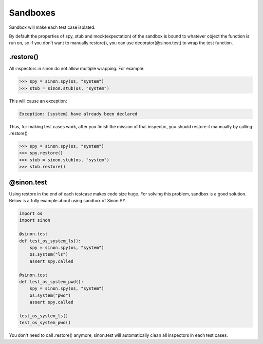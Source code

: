 Sandboxes
=========

Sandbox will make each test case isolated.

By default the properties of spy, stub and mock(expectation) of the sandbox is bound to whatever object the function is run on, so if you don’t want to manually restore(), you can use decorator(@sinon.test) to wrap the test function.

.. _restore-label:

.restore()
----------

All inspectors in sinon do not allow multiple wrapping. For example:
 
.. code-block:: shell 

    >>> spy = sinon.spy(os, "system")
    >>> stub = sinon.stub(os, "system")

This will cause an exception:

.. code-block:: shell 

    Exception: [system] have already been declared

Thus, for making test cases work, after you finish the mission of that inspector, you should restore it mannually by calling .restore()

.. code-block:: shell 

    >>> spy = sinon.spy(os, "system")
    >>> spy.restore()
    >>> stub = sinon.stub(os, "system")
    >>> stub.restore()

.. _sandbox-label:

@sinon.test
-----------

Using restore in the end of each testcase makes code size huge. For solving this problem, sandbox is a good solution. Below is a fully example about using sandbox of Sinon.PY.

.. code-block:: python 

    import os
    import sinon

    @sinon.test
    def test_os_system_ls():
        spy = sinon.spy(os, "system")
        os.system("ls")
        assert spy.called

    @sinon.test
    def test_os_system_pwd():
        spy = sinon.spy(os, "system")
        os.system("pwd")
        assert spy.called
       
    test_os_system_ls()
    test_os_system_pwd()

You don't need to call .restore() anymore, sinon.test will automatically clean all inspectors in each test cases.
